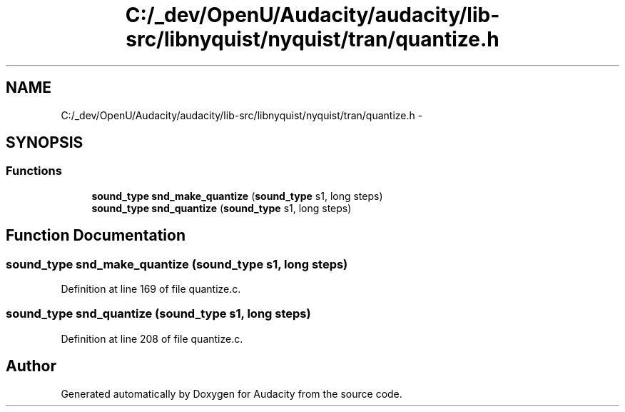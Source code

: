 .TH "C:/_dev/OpenU/Audacity/audacity/lib-src/libnyquist/nyquist/tran/quantize.h" 3 "Thu Apr 28 2016" "Audacity" \" -*- nroff -*-
.ad l
.nh
.SH NAME
C:/_dev/OpenU/Audacity/audacity/lib-src/libnyquist/nyquist/tran/quantize.h \- 
.SH SYNOPSIS
.br
.PP
.SS "Functions"

.in +1c
.ti -1c
.RI "\fBsound_type\fP \fBsnd_make_quantize\fP (\fBsound_type\fP s1, long steps)"
.br
.ti -1c
.RI "\fBsound_type\fP \fBsnd_quantize\fP (\fBsound_type\fP s1, long steps)"
.br
.in -1c
.SH "Function Documentation"
.PP 
.SS "\fBsound_type\fP snd_make_quantize (\fBsound_type\fP s1, long steps)"

.PP
Definition at line 169 of file quantize\&.c\&.
.SS "\fBsound_type\fP snd_quantize (\fBsound_type\fP s1, long steps)"

.PP
Definition at line 208 of file quantize\&.c\&.
.SH "Author"
.PP 
Generated automatically by Doxygen for Audacity from the source code\&.
